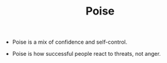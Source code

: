 #+TITLE: Poise

- Poise is a mix of confidence and self-control.

- Poise is how successful people react to threats, not anger.
